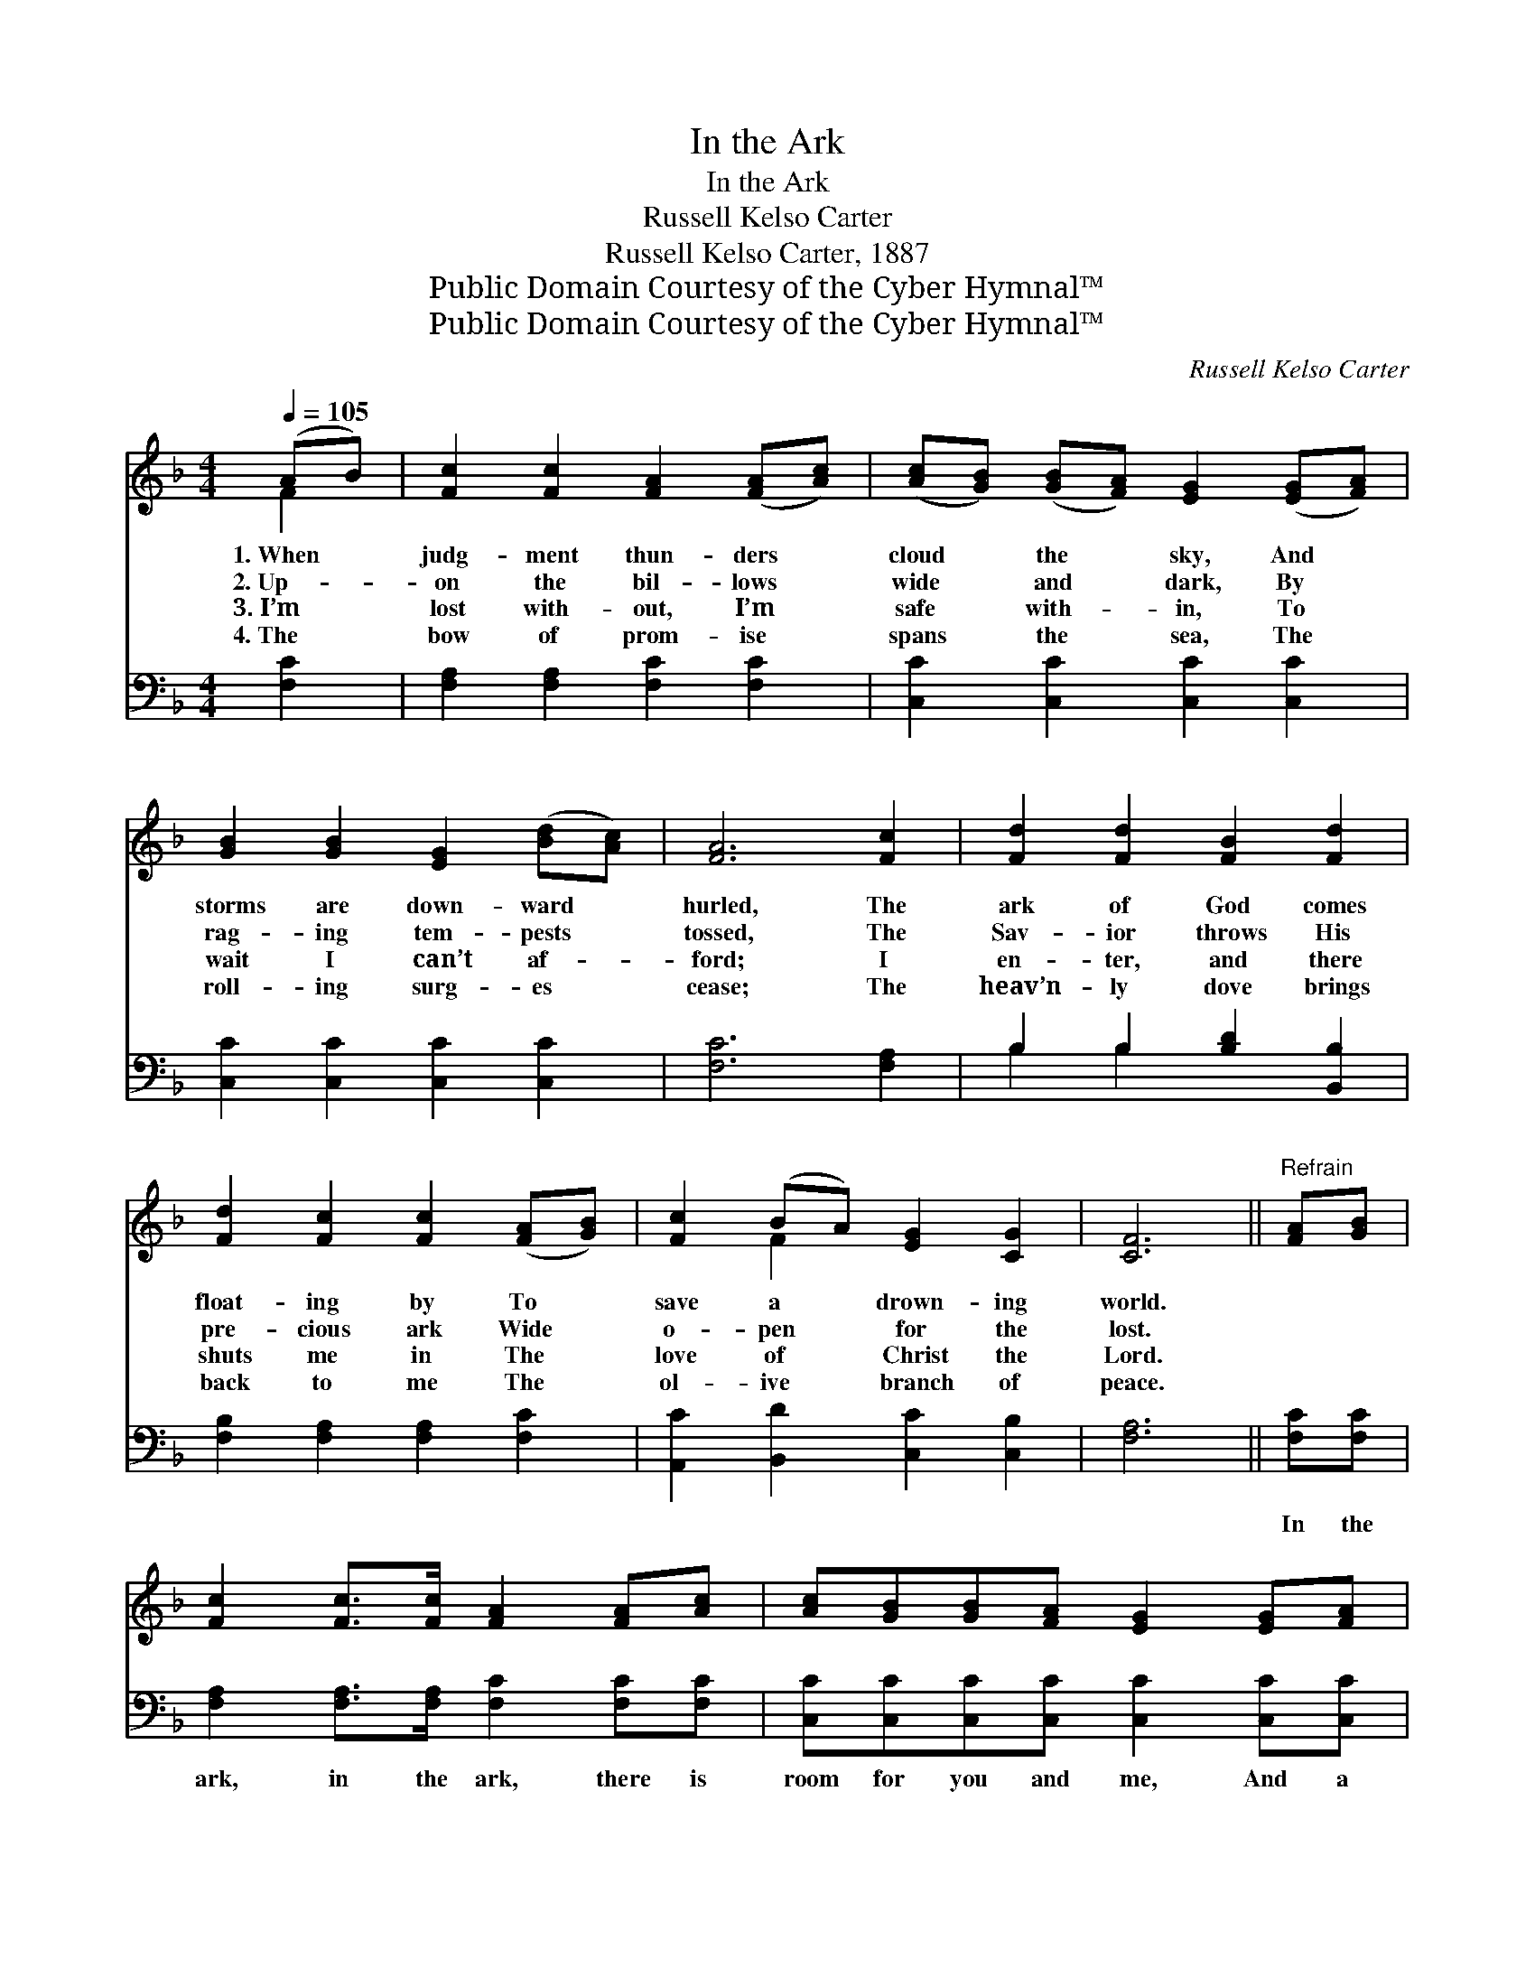 X:1
T:In the Ark
T:In the Ark
T:Russell Kelso Carter
T:Russell Kelso Carter, 1887
T:Public Domain Courtesy of the Cyber Hymnal™
T:Public Domain Courtesy of the Cyber Hymnal™
C:Russell Kelso Carter
Z:Public Domain
Z:Courtesy of the Cyber Hymnal™
%%score ( 1 2 ) ( 3 4 )
L:1/8
Q:1/4=105
M:4/4
K:F
V:1 treble 
V:2 treble 
V:3 bass 
V:4 bass 
V:1
 (AB) | [Fc]2 [Fc]2 [FA]2 ([FA][Ac]) | ([Ac][GB]) ([GB][FA]) [EG]2 ([EG][FA]) | %3
w: 1.~When *|judg- ment thun- ders *|cloud * the * sky, And *|
w: 2.~Up- *|on the bil- lows *|wide * and * dark, By *|
w: 3.~I’m *|lost with- out, I’m *|safe * with- * in, To *|
w: 4.~The *|bow of prom- ise *|spans * the * sea, The *|
 [GB]2 [GB]2 [EG]2 ([Bd][Ac]) | [FA]6 [Fc]2 | [Fd]2 [Fd]2 [FB]2 [Fd]2 | %6
w: storms are down- ward *|hurled, The|ark of God comes|
w: rag- ing tem- pests *|tossed, The|Sav- ior throws His|
w: wait I can’t af- *|ford; I|en- ter, and there|
w: roll- ing surg- es *|cease; The|heav’n- ly dove brings|
 [Fd]2 [Fc]2 [Fc]2 ([FA][GB]) | [Fc]2 (BA) [EG]2 [CG]2 | [CF]6 ||"^Refrain" [FA][GB] | %10
w: float- ing by To *|save a * drown- ing|world.||
w: pre- cious ark Wide *|o- pen * for the|lost.||
w: shuts me in The *|love of * Christ the|Lord.||
w: back to me The *|ol- ive * branch of|peace.||
 [Fc]2 [Fc]>[Fc] [FA]2 [FA][Ac] | [Ac][GB][GB][FA] [EG]2 [EG][FA] | %12
w: ||
w: ||
w: ||
w: ||
 [GB][GB][EG][FA] [GB][Bd][Ac][GB] | [FA]6 [Fc][Fc] | [Fd]2 [Fd]2 [Ff]2 [Fd][Fd] | %15
w: |||
w: |||
w: |||
w: |||
 [Fd][Fc][Fc][FA] [Fc]2 [FA][GB] | [Ac][Ac][GB][FA] [EG]2 [CG]2 | [CF]6 |] %18
w: |||
w: |||
w: |||
w: |||
V:2
 F2 | x8 | x8 | x8 | x8 | x8 | x8 | x2 F2 x4 | x6 || x2 | x8 | x8 | x8 | x8 | x8 | x8 | x8 | x6 |] %18
V:3
 [F,C]2 | [F,A,]2 [F,A,]2 [F,C]2 [F,C]2 | [C,C]2 [C,C]2 [C,C]2 [C,C]2 | %3
w: ~|~ ~ ~ ~|~ ~ ~ ~|
 [C,C]2 [C,C]2 [C,C]2 [C,C]2 | [F,C]6 [F,A,]2 | B,2 B,2 [B,D]2 [B,,B,]2 | %6
w: ~ ~ ~ ~|~ ~|~ ~ ~ ~|
 [F,B,]2 [F,A,]2 [F,A,]2 [F,C]2 | [A,,C]2 [B,,D]2 [C,C]2 [C,B,]2 | [F,A,]6 || [F,C][F,C] | %10
w: ~ ~ ~ ~|~ ~ ~ ~|~|In the|
 [F,A,]2 [F,A,]>[F,A,] [F,C]2 [F,C][F,C] | [C,C][C,C][C,C][C,C] [C,C]2 [C,C][C,C] | %12
w: ark, in the ark, there is|room for you and me, And a|
 [C,C][C,C][C,C][C,C] [C,C][C,C][C,C][C,C] | [F,C]6 [F,A,][F,A,] | B,2 B,2 [B,D]2 B,B, | %15
w: re- fuge from the o- ver- whelm- ing|flood. ’Tis the|day of grace, Je- sus|
 [F,B,][F,A,][F,A,][F,C] [F,A,]2 [F,C][F,C] | [F,C][F,C][B,,D][C,C] [C,C]2 [C,B,]2 | [F,A,]6 |] %18
w: makes sal- va- tion free, And there’s|safe- ty in the ark of|God.|
V:4
 x2 | x8 | x8 | x8 | x8 | B,2 B,2 x4 | x8 | x8 | x6 || x2 | x8 | x8 | x8 | x8 | B,2 B,2 B,B, x2 | %15
 x8 | x8 | x6 |] %18

